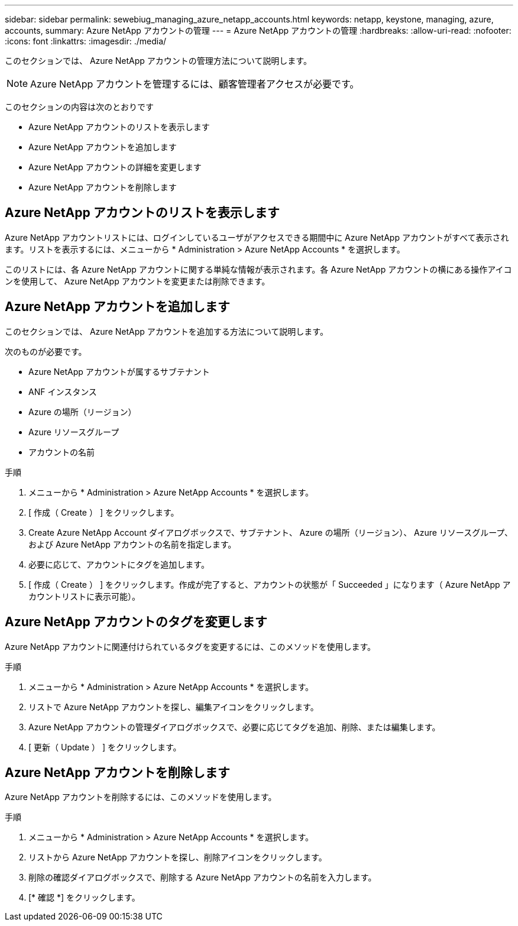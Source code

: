 ---
sidebar: sidebar 
permalink: sewebiug_managing_azure_netapp_accounts.html 
keywords: netapp, keystone, managing, azure, accounts, 
summary: Azure NetApp アカウントの管理 
---
= Azure NetApp アカウントの管理
:hardbreaks:
:allow-uri-read: 
:nofooter: 
:icons: font
:linkattrs: 
:imagesdir: ./media/


[role="lead"]
このセクションでは、 Azure NetApp アカウントの管理方法について説明します。


NOTE: Azure NetApp アカウントを管理するには、顧客管理者アクセスが必要です。

このセクションの内容は次のとおりです

* Azure NetApp アカウントのリストを表示します
* Azure NetApp アカウントを追加します
* Azure NetApp アカウントの詳細を変更します
* Azure NetApp アカウントを削除します




== Azure NetApp アカウントのリストを表示します

Azure NetApp アカウントリストには、ログインしているユーザがアクセスできる期間中に Azure NetApp アカウントがすべて表示されます。リストを表示するには、メニューから * Administration > Azure NetApp Accounts * を選択します。

このリストには、各 Azure NetApp アカウントに関する単純な情報が表示されます。各 Azure NetApp アカウントの横にある操作アイコンを使用して、 Azure NetApp アカウントを変更または削除できます。



== Azure NetApp アカウントを追加します

このセクションでは、 Azure NetApp アカウントを追加する方法について説明します。

次のものが必要です。

* Azure NetApp アカウントが属するサブテナント
* ANF インスタンス
* Azure の場所（リージョン）
* Azure リソースグループ
* アカウントの名前


.手順
. メニューから * Administration > Azure NetApp Accounts * を選択します。
. [ 作成（ Create ） ] をクリックします。
. Create Azure NetApp Account ダイアログボックスで、サブテナント、 Azure の場所（リージョン）、 Azure リソースグループ、および Azure NetApp アカウントの名前を指定します。
. 必要に応じて、アカウントにタグを追加します。
. [ 作成（ Create ） ] をクリックします。作成が完了すると、アカウントの状態が「 Succeeded 」になります（ Azure NetApp アカウントリストに表示可能）。




== Azure NetApp アカウントのタグを変更します

Azure NetApp アカウントに関連付けられているタグを変更するには、このメソッドを使用します。

.手順
. メニューから * Administration > Azure NetApp Accounts * を選択します。
. リストで Azure NetApp アカウントを探し、編集アイコンをクリックします。
. Azure NetApp アカウントの管理ダイアログボックスで、必要に応じてタグを追加、削除、または編集します。
. [ 更新（ Update ） ] をクリックします。




== Azure NetApp アカウントを削除します

Azure NetApp アカウントを削除するには、このメソッドを使用します。

.手順
. メニューから * Administration > Azure NetApp Accounts * を選択します。
. リストから Azure NetApp アカウントを探し、削除アイコンをクリックします。
. 削除の確認ダイアログボックスで、削除する Azure NetApp アカウントの名前を入力します。
. [* 確認 *] をクリックします。

